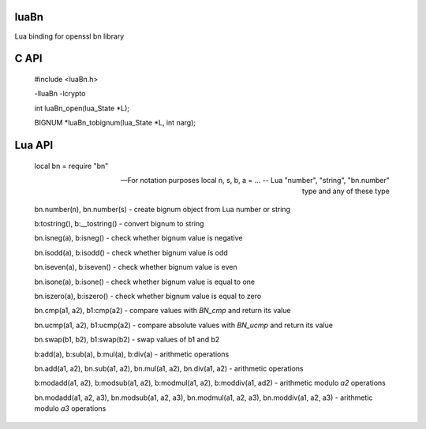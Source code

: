luaBn
=====

Lua binding for openssl bn library

C API
=====

    #include <luaBn.h>

    -lluaBn -lcrypto

    int luaBn_open(lua_State \*L);

    BIGNUM \*luaBn_tobignum(lua_State \*L, int narg);

Lua API
=======

     local bn = require "bn"

     -- For notation purposes
     local n, s, b, a = ... -- Lua "number", "string", "bn.number" type and any of these type

     bn.number(n), bn.number(s) - create bignum object from Lua number or string

     b:tostring(), b:__tostring() - convert bignum to string

     bn.isneg(a), b:isneg() - check whether bignum value is negative

     bn.isodd(a), b:isodd() - check whether bignum value is odd

     bn.iseven(a), b:iseven() - check whether bignum value is even

     bn.isone(a), b:isone() - check whether bignum value is equal to one

     bn.iszero(a), b:iszero() - check whether bignum value is equal to zero

     bn.cmp(a1, a2), b1:cmp(a2) - compare values with `BN_cmp` and return its value

     bn.ucmp(a1, a2), b1:ucmp(a2) - compare absolute values with `BN_ucmp` and return its value

     bn.swap(b1, b2), b1:swap(b2) - swap values of b1 and b2

     b:add(a), b:sub(a), b:mul(a), b:div(a) - arithmetic operations

     bn.add(a1, a2), bn.sub(a1, a2), bn.mul(a1, a2), bn.div(a1, a2) - arithmetic operations

     b:modadd(a1, a2), b:modsub(a1, a2), b:modmul(a1, a2), b:moddiv(a1, ad2) - arithmetic modulo `a2` operations

     bn.modadd(a1, a2, a3), bn.modsub(a1, a2, a3), bn.modmul(a1, a2, a3), bn.moddiv(a1, a2, a3) - arithmetic modulo `a3` operations


